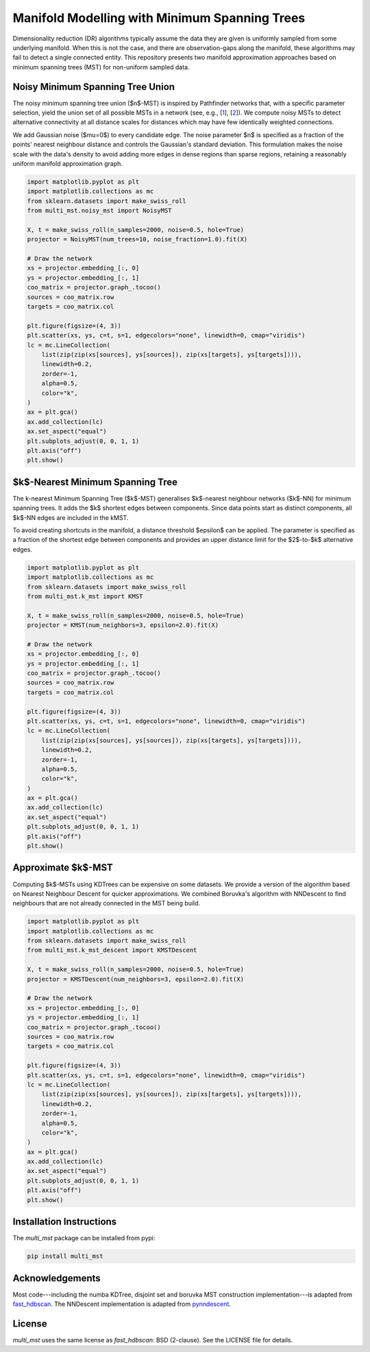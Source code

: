 ==============================================
Manifold Modelling with Minimum Spanning Trees
==============================================

Dimensionality reduction (DR) algorithms typically assume the data they are
given is uniformly sampled from some underlying manifold. When this is not the
case, and there are observation-gaps along the manifold, these algorithms may
fail to detect a single connected entity. This repository presents two manifold
approximation approaches based on minimum spanning trees (MST) for non-uniform
sampled data. 

---------------------------------
Noisy Minimum Spanning Tree Union
---------------------------------

The noisy minimum spanning tree union ($n$-MST) is inspired by Pathfinder
networks that, with a specific parameter selection, yield the union set of all
possible MSTs in a network (see, e.g., [`1`_], [`2`_]). We compute noisy MSTs to
detect alternative connectivity at all distance scales for distances which may
have few identically weighted connections.

We add Gaussian noise ($\mu=0$) to every candidate edge. The noise parameter $n$
is specified as a fraction of the points' nearest neighbour distance and
controls the Gaussian's standard deviation. This formulation makes the noise
scale with the data's density to avoid adding more edges in dense regions than
sparse regions, retaining a reasonably uniform manifold approximation graph.

.. code:: python

    import matplotlib.pyplot as plt
    import matplotlib.collections as mc
    from sklearn.datasets import make_swiss_roll
    from multi_mst.noisy_mst import NoisyMST

    X, t = make_swiss_roll(n_samples=2000, noise=0.5, hole=True)
    projector = NoisyMST(num_trees=10, noise_fraction=1.0).fit(X)

    # Draw the network
    xs = projector.embedding_[:, 0]
    ys = projector.embedding_[:, 1]
    coo_matrix = projector.graph_.tocoo()
    sources = coo_matrix.row
    targets = coo_matrix.col

    plt.figure(figsize=(4, 3))
    plt.scatter(xs, ys, c=t, s=1, edgecolors="none", linewidth=0, cmap="viridis")
    lc = mc.LineCollection(
        list(zip(zip(xs[sources], ys[sources]), zip(xs[targets], ys[targets]))),
        linewidth=0.2,
        zorder=-1,
        alpha=0.5,
        color="k",
    )
    ax = plt.gca()
    ax.add_collection(lc)
    ax.set_aspect("equal")
    plt.subplots_adjust(0, 0, 1, 1)
    plt.axis("off")
    plt.show()

.. figure:: _static/noisy_mst.png


---------------------------------
$k$-Nearest Minimum Spanning Tree 
---------------------------------

The k-nearest Minimum Spanning Tree ($k$-MST) generalises $k$-nearest neighbour
networks ($k$-NN) for minimum spanning trees. It adds the $k$ shortest edges
between components. Since data points start as distinct components, all $k$-NN
edges are included in the kMST.  

To avoid creating shortcuts in the manifold, a distance threshold $\epsilon$ can
be applied. The parameter is specified as a fraction of the shortest edge
between components and provides an upper distance limit for the $2$-to-$k$
alternative edges.

.. code:: python

    import matplotlib.pyplot as plt
    import matplotlib.collections as mc
    from sklearn.datasets import make_swiss_roll
    from multi_mst.k_mst import KMST

    X, t = make_swiss_roll(n_samples=2000, noise=0.5, hole=True)
    projector = KMST(num_neighbors=3, epsilon=2.0).fit(X)

    # Draw the network
    xs = projector.embedding_[:, 0]
    ys = projector.embedding_[:, 1]
    coo_matrix = projector.graph_.tocoo()
    sources = coo_matrix.row
    targets = coo_matrix.col

    plt.figure(figsize=(4, 3))
    plt.scatter(xs, ys, c=t, s=1, edgecolors="none", linewidth=0, cmap="viridis")
    lc = mc.LineCollection(
        list(zip(zip(xs[sources], ys[sources]), zip(xs[targets], ys[targets]))),
        linewidth=0.2,
        zorder=-1,
        alpha=0.5,
        color="k",
    )
    ax = plt.gca()
    ax.add_collection(lc)
    ax.set_aspect("equal")
    plt.subplots_adjust(0, 0, 1, 1)
    plt.axis("off")
    plt.show()

.. figure:: _static/k_mst.png


-------------------
Approximate $k$-MST
-------------------

Computing $k$-MSTs using KDTrees can be expensive on some datasets. We provide a
version of the algorithm based on Nearest Neighbour Descent for quicker
approximations. We combined Boruvka's algorithm with NNDescent to find
neighbours that are not already connected in the MST being build.


.. code:: python

    import matplotlib.pyplot as plt
    import matplotlib.collections as mc
    from sklearn.datasets import make_swiss_roll
    from multi_mst.k_mst_descent import KMSTDescent

    X, t = make_swiss_roll(n_samples=2000, noise=0.5, hole=True)
    projector = KMSTDescent(num_neighbors=3, epsilon=2.0).fit(X)

    # Draw the network
    xs = projector.embedding_[:, 0]
    ys = projector.embedding_[:, 1]
    coo_matrix = projector.graph_.tocoo()
    sources = coo_matrix.row
    targets = coo_matrix.col

    plt.figure(figsize=(4, 3))
    plt.scatter(xs, ys, c=t, s=1, edgecolors="none", linewidth=0, cmap="viridis")
    lc = mc.LineCollection(
        list(zip(zip(xs[sources], ys[sources]), zip(xs[targets], ys[targets]))),
        linewidth=0.2,
        zorder=-1,
        alpha=0.5,
        color="k",
    )
    ax = plt.gca()
    ax.add_collection(lc)
    ax.set_aspect("equal")
    plt.subplots_adjust(0, 0, 1, 1)
    plt.axis("off")
    plt.show()

.. figure:: _static/k_mst_descent.png


-------------------------
Installation Instructions
-------------------------

The `multi_mst` package can be installed from pypi:

.. code:: bash

    pip install multi_mst

----------------
Acknowledgements
----------------

Most code---including the numba KDTree, disjoint set and boruvka MST
construction implementation---is adapted from `fast_hdbscan`_. The 
NNDescent implementation is adapted from `pynndescent`_.

-------
License
-------

`multi_mst` uses the same license as `fast_hdbscan`: BSD (2-clause). See the
LICENSE file for details.

.. _1: https://onlinelibrary.wiley.com/doi/10.1002/asi.20904
.. _2: https://ieeexplore.ieee.org/document/8231853
.. _fast_hdbscan: https://github.com/TutteInstitute/fast_hdbscan
.. _pynndescent: https://github.com/lmcinnes/pynndescent